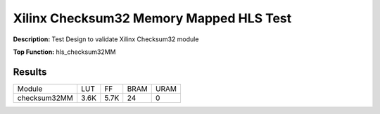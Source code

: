 Xilinx Checksum32 Memory Mapped HLS Test
========================================

**Description:** Test Design to validate Xilinx Checksum32 module

**Top Function:** hls_checksum32MM

Results
-------

======================== ========= ========= ===== ===== 
Module                   LUT       FF        BRAM  URAM 
checksum32MM             3.6K      5.7K      24    0 
======================== ========= ========= ===== ===== 